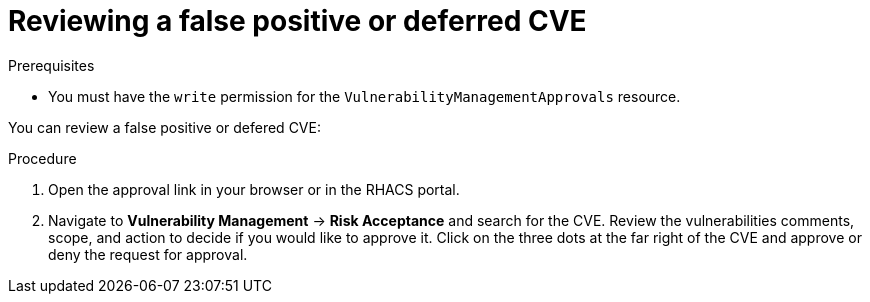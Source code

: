 // Module included in the following assemblies:
//
// * operating/manage-vulnerabilities.adoc
:_module-type: PROCEDURE
[id="vulnerability-management-review-deferred_{context}"]
= Reviewing a false positive or deferred CVE

.Prerequisites
* You must have the `write` permission for the `VulnerabilityManagementApprovals` resource.

You can review a false positive or defered CVE:

.Procedure
. Open the approval link in your browser or in the RHACS portal.
. Navigate to *Vulnerability Management* -> *Risk Acceptance* and search for the CVE.
Review the vulnerabilities comments, scope, and action to decide if you would like to approve it.
Click on the three dots at the far right of the CVE and approve or deny the request for approval.
